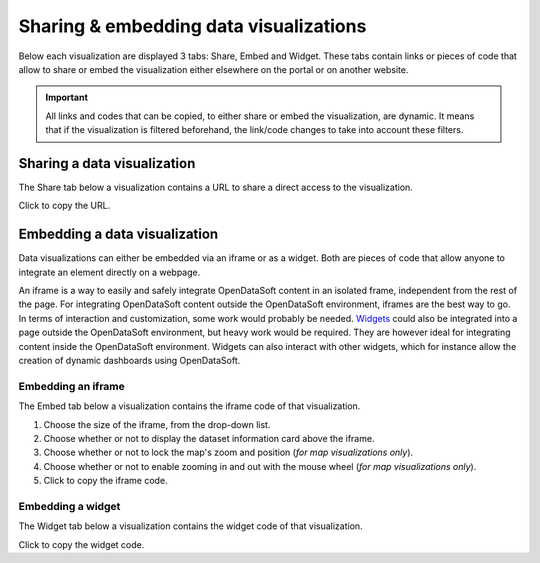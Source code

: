 Sharing & embedding data visualizations
=======================================

Below each visualization are displayed 3 tabs: Share, Embed and Widget. These tabs contain links or pieces of code that allow to share or embed the visualization either elsewhere on the portal or on another website.

.. admonition:: Important
   :class: important

   All links and codes that can be copied, to either share or embed the visualization, are dynamic. It means that if the visualization is filtered beforehand, the link/code changes to take into account these filters.


Sharing a data visualization
----------------------------

The Share tab below a visualization contains a URL to share a direct access to the visualization.

.. image:: images/share.png
   :alt: Share tab

Click |icon-copypaste| to copy the URL.


Embedding a data visualization
------------------------------

Data visualizations can either be embedded via an iframe or as a widget. Both are pieces of code that allow anyone to integrate an element directly on a webpage.

An iframe is a way to easily and safely integrate OpenDataSoft content in an isolated frame, independent from the rest of the page. For integrating OpenDataSoft content outside the OpenDataSoft environment, iframes are the best way to go. In terms of interaction and customization, some work would probably be needed.
`Widgets <https://help.opendatasoft.com/widgets/#/api/>`_ could also be integrated into a page outside the OpenDataSoft environment, but heavy work would be required. They are however ideal for integrating content inside the OpenDataSoft environment. Widgets can also interact with other widgets, which for instance allow the creation of dynamic dashboards using OpenDataSoft.

Embedding an iframe
^^^^^^^^^^^^^^^^^^^

The Embed tab below a visualization contains the iframe code of that visualization.

.. image:: images/iframe.png
   :alt: Embed tab

1. Choose the size of the iframe, from the drop-down list.
2. Choose whether or not to display the dataset information card above the iframe.
3. Choose whether or not to lock the map's zoom and position (*for map visualizations only*).
4. Choose whether or not to enable zooming in and out with the mouse wheel (*for map visualizations only*).
5. Click |icon-copypaste| to copy the iframe code.

Embedding a widget
^^^^^^^^^^^^^^^^^^

The Widget tab below a visualization contains the widget code of that visualization.

.. image:: images/widget.png
   :alt: Widget tab

Click |icon-copypaste| to copy the widget code.





.. |icon-copypaste| image:: images/icon_copypaste.png
    :width: 30px
    :height: 26px
